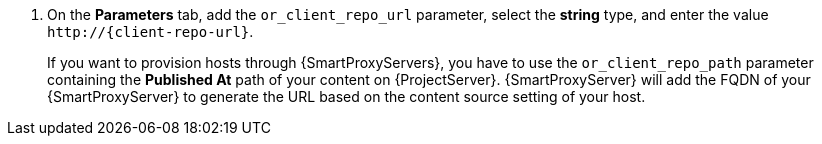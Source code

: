. On the *Parameters* tab, add the `or_client_repo_url` parameter, select the *string* type, and enter the value `\http://{client-repo-url}`.
+
If you want to provision hosts through {SmartProxyServers}, you have to use the `or_client_repo_path` parameter containing the *Published At* path of your content on {ProjectServer}.
{SmartProxyServer} will add the FQDN of your {SmartProxyServer} to generate the URL based on the content source setting of your host.

